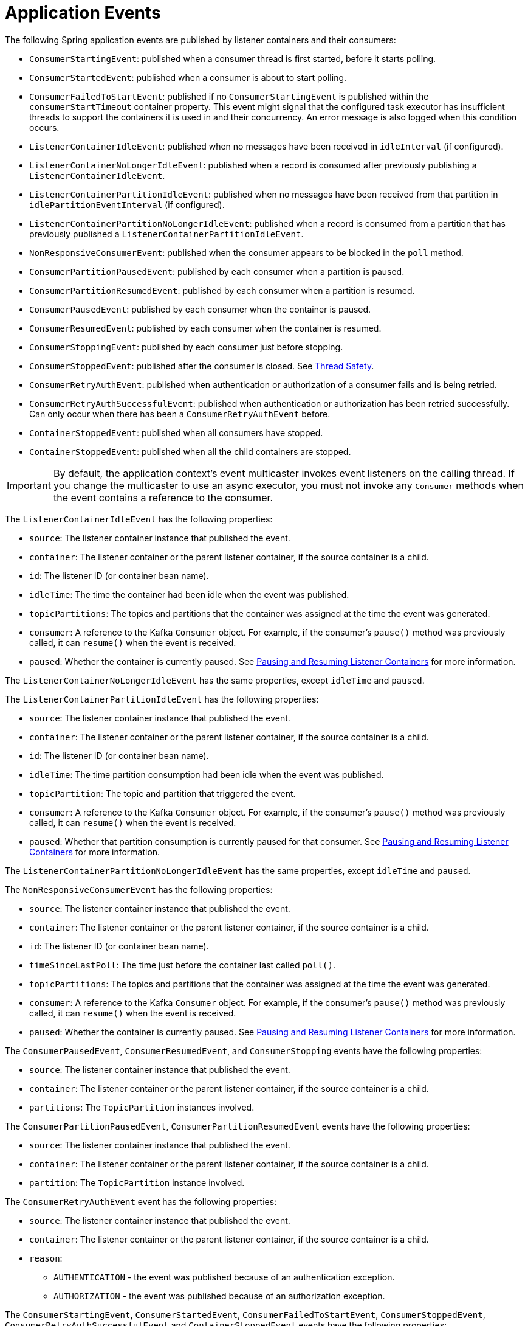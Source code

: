[[events]]
= Application Events

The following Spring application events are published by listener containers and their consumers:

* `ConsumerStartingEvent`: published when a consumer thread is first started, before it starts polling.
* `ConsumerStartedEvent`: published when a consumer is about to start polling.
* `ConsumerFailedToStartEvent`: published if no `ConsumerStartingEvent` is published within the `consumerStartTimeout` container property.
This event might signal that the configured task executor has insufficient threads to support the containers it is used in and their concurrency.
An error message is also logged when this condition occurs.
* `ListenerContainerIdleEvent`: published when no messages have been received in `idleInterval` (if configured).
* `ListenerContainerNoLongerIdleEvent`: published when a record is consumed after previously publishing a `ListenerContainerIdleEvent`.
* `ListenerContainerPartitionIdleEvent`: published when no messages have been received from that partition in `idlePartitionEventInterval` (if configured).
* `ListenerContainerPartitionNoLongerIdleEvent`: published when a record is consumed from a partition that has previously published a `ListenerContainerPartitionIdleEvent`.
* `NonResponsiveConsumerEvent`: published when the consumer appears to be blocked in the `poll` method.
* `ConsumerPartitionPausedEvent`: published by each consumer when a partition is paused.
* `ConsumerPartitionResumedEvent`: published by each consumer when a partition is resumed.
* `ConsumerPausedEvent`: published by each consumer when the container is paused.
* `ConsumerResumedEvent`: published by each consumer when the container is resumed.
* `ConsumerStoppingEvent`: published by each consumer just before stopping.
* `ConsumerStoppedEvent`: published after the consumer is closed.
See xref:kafka/thread-safety.adoc[Thread Safety].
* `ConsumerRetryAuthEvent`: published when authentication or authorization of a consumer fails and is being retried.
* `ConsumerRetryAuthSuccessfulEvent`: published when authentication or authorization has been retried successfully. Can only occur when there has been a `ConsumerRetryAuthEvent` before.
* `ContainerStoppedEvent`: published when all consumers have stopped.
* `ContainerStoppedEvent`: published when all the child containers are stopped.

IMPORTANT: By default, the application context's event multicaster invokes event listeners on the calling thread.
If you change the multicaster to use an async executor, you must not invoke any `Consumer` methods when the event contains a reference to the consumer.

The `ListenerContainerIdleEvent` has the following properties:

* `source`: The listener container instance that published the event.
* `container`: The listener container or the parent listener container, if the source container is a child.
* `id`: The listener ID (or container bean name).
* `idleTime`: The time the container had been idle when the event was published.
* `topicPartitions`: The topics and partitions that the container was assigned at the time the event was generated.
* `consumer`: A reference to the Kafka `Consumer` object.
For example, if the consumer's `pause()` method was previously called, it can `resume()` when the event is received.
* `paused`: Whether the container is currently paused.
See xref:kafka/pause-resume.adoc[Pausing and Resuming Listener Containers] for more information.

The `ListenerContainerNoLongerIdleEvent` has the same properties, except `idleTime` and `paused`.


The `ListenerContainerPartitionIdleEvent` has the following properties:

* `source`: The listener container instance that published the event.
* `container`: The listener container or the parent listener container, if the source container is a child.
* `id`: The listener ID (or container bean name).
* `idleTime`: The time partition consumption had been idle when the event was published.
* `topicPartition`: The topic and partition that triggered the event.
* `consumer`: A reference to the Kafka `Consumer` object.
For example, if the consumer's `pause()` method was previously called, it can `resume()` when the event is received.
* `paused`: Whether that partition consumption is currently paused for that consumer.
See xref:kafka/pause-resume.adoc[Pausing and Resuming Listener Containers] for more information.

The `ListenerContainerPartitionNoLongerIdleEvent` has the same properties, except `idleTime` and `paused`.


The `NonResponsiveConsumerEvent` has the following properties:

* `source`: The listener container instance that published the event.
* `container`: The listener container or the parent listener container, if the source container is a child.
* `id`: The listener ID (or container bean name).
* `timeSinceLastPoll`: The time just before the container last called `poll()`.
* `topicPartitions`: The topics and partitions that the container was assigned at the time the event was generated.
* `consumer`: A reference to the Kafka `Consumer` object.
For example, if the consumer's `pause()` method was previously called, it can `resume()` when the event is received.
* `paused`: Whether the container is currently paused.
See xref:kafka/pause-resume.adoc[Pausing and Resuming Listener Containers] for more information.

The `ConsumerPausedEvent`, `ConsumerResumedEvent`, and `ConsumerStopping` events have the following properties:

* `source`: The listener container instance that published the event.
* `container`: The listener container or the parent listener container, if the source container is a child.
* `partitions`: The `TopicPartition` instances involved.

The `ConsumerPartitionPausedEvent`, `ConsumerPartitionResumedEvent` events have the following properties:

* `source`: The listener container instance that published the event.
* `container`: The listener container or the parent listener container, if the source container is a child.
* `partition`: The `TopicPartition` instance involved.

The `ConsumerRetryAuthEvent` event has the following properties:

* `source`: The listener container instance that published the event.
* `container`: The listener container or the parent listener container, if the source container is a child.
* `reason`:
** `AUTHENTICATION` - the event was published because of an authentication exception.
** `AUTHORIZATION` - the event was published because of an authorization exception.

The `ConsumerStartingEvent`, `ConsumerStartedEvent`, `ConsumerFailedToStartEvent`, `ConsumerStoppedEvent`, `ConsumerRetryAuthSuccessfulEvent` and `ContainerStoppedEvent` events have the following properties:

* `source`: The listener container instance that published the event.
* `container`: The listener container or the parent listener container, if the source container is a child.

All containers (whether a child or a parent) publish `ContainerStoppedEvent`.
For a parent container, the source and container properties are identical.

In addition, the `ConsumerStoppedEvent` has the following additional property:

* `reason`:
** `NORMAL` - the consumer stopped normally (container was stopped).
** `ERROR` - a `java.lang.Error` was thrown.
** `FENCED` - the transactional producer was fenced and the `stopContainerWhenFenced` container property is `true`.
** `AUTH` - an `AuthenticationException` or `AuthorizationException` was thrown and the `authExceptionRetryInterval` is not configured.
** `NO_OFFSET` - there is no offset for a partition and the `auto.offset.reset` policy is `none`.

You can use this event to restart the container after such a condition:

[source, java]
----
if (event.getReason.equals(Reason.FENCED)) {
    event.getSource(MessageListenerContainer.class).start();
}
----

[[idle-containers]]
== Detecting Idle and Non-Responsive Consumers

While efficient, one problem with asynchronous consumers is detecting when they are idle.
You might want to take some action if no messages arrive for some period of time.

You can configure the listener container to publish a `ListenerContainerIdleEvent` when some time passes with no message delivery.
While the container is idle, an event is published every `idleEventInterval` milliseconds.

To configure this feature, set the `idleEventInterval` on the container.
The following example shows how to do so:

[source, java]
----
@Bean
public KafkaMessageListenerContainer(ConsumerFactory<String, String> consumerFactory) {
    ContainerProperties containerProps = new ContainerProperties("topic1", "topic2");
    ...
    containerProps.setIdleEventInterval(60000L);
    ...
    KafkaMessageListenerContainer<String, String> container = new KafKaMessageListenerContainer<>(consumerFactory, containerProps);
    return container;
}
----

The following example shows how to set the `idleEventInterval` for a `@KafkaListener`:

[source, java]
----
@Bean
public ConcurrentKafkaListenerContainerFactory kafkaListenerContainerFactory() {
    ConcurrentKafkaListenerContainerFactory<String, String> factory =
                new ConcurrentKafkaListenerContainerFactory<>();
    ...
    factory.getContainerProperties().setIdleEventInterval(60000L);
    ...
    return factory;
}
----

In each of these cases, an event is published once per minute while the container is idle.

If, for some reason, the consumer `poll()` method does not exit, no messages are received and idle events cannot be generated (this was a problem with early versions of the `kafka-clients` when the broker wasn't reachable).
In this case, the container publishes a `NonResponsiveConsumerEvent` if a poll does not return within `3x` the `pollTimeout` property.
By default, this check is performed once every 30 seconds in each container.
You can modify this behavior by setting the `monitorInterval` (default 30 seconds) and `noPollThreshold` (default 3.0) properties in the `ContainerProperties` when configuring the listener container.
The `noPollThreshold` should be greater than `1.0` to avoid getting spurious events due to a race condition.
Receiving such an event lets you stop the containers, thus waking the consumer so that it can stop.

Starting with version 2.6.2, if a container has published a `ListenerContainerIdleEvent`, it will publish a `ListenerContainerNoLongerIdleEvent` when a record is subsequently received.

[[event-consumption]]
== Event Consumption

You can capture these events by implementing `ApplicationListener` -- either a general listener or one narrowed to only receive this specific event.
You can also use `@EventListener`, introduced in Spring Framework 4.2.

The next example combines `@KafkaListener` and `@EventListener` into a single class.
You should understand that the application listener gets events for all containers, so you may need to check the listener ID if you want to take specific action based on which container is idle.
You can also use the `@EventListener`+++'+++s `condition` for this purpose.

See xref:kafka/events.adoc[Application Events] for information about event properties.

The event is normally published on the consumer thread, so it is safe to interact with the `Consumer` object.

The following example uses both `@KafkaListener` and `@EventListener`:

[source, java]
----
public class Listener {

    @KafkaListener(id = "qux", topics = "annotated")
    public void listen4(@Payload String foo, Acknowledgment ack) {
        ...
    }

    @EventListener(condition = "event.listenerId.startsWith('qux-')")
    public void eventHandler(ListenerContainerIdleEvent event) {
        ...
    }

}
----

IMPORTANT: Event listeners see events for all containers.
Consequently, in the preceding example, we narrow the events received based on the listener ID.
Since containers created for the `@KafkaListener` support concurrency, the actual containers are named `id-n` where the `n` is a unique value for each instance to support the concurrency.
That is why we use `startsWith` in the condition.

CAUTION: If you wish to use the idle event to stop the lister container, you should not call `container.stop()` on the thread that calls the listener.
Doing so causes delays and unnecessary log messages.
Instead, you should hand off the event to a different thread that can then stop the container.
Also, you should not `stop()` the container instance if it is a child container.
You should stop the concurrent container instead.

[[current-positions-when-idle]]
=== Current Positions when Idle

Note that you can obtain the current positions when idle is detected by implementing `ConsumerSeekAware` in your listener.
See `onIdleContainer()` in xref:kafka/seek.adoc[seek].

